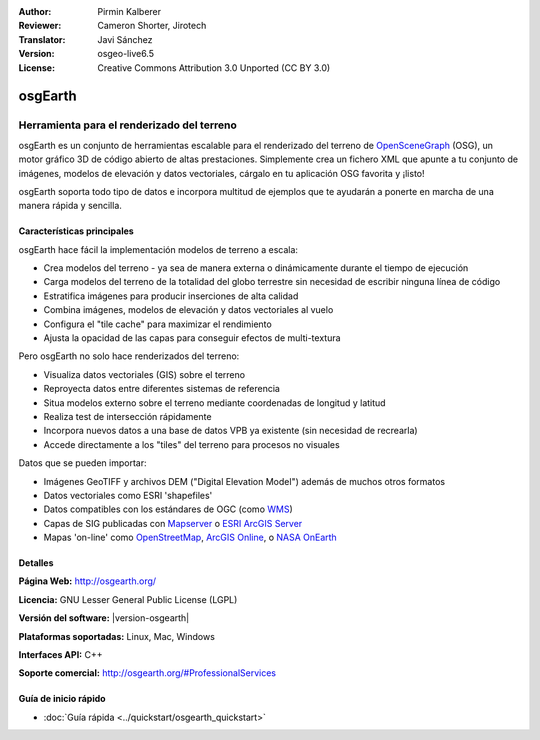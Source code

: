 :Author: Pirmin Kalberer
:Reviewer: Cameron Shorter, Jirotech
:Translator: Javi Sánchez
:Version: osgeo-live6.5
:License: Creative Commons Attribution 3.0 Unported (CC BY 3.0)

.. _osgearth-overview-es:

.. image:: /images/project_logos/logo-osgearth.png
  :alt: project logo
  :align: right
  :target: http://osgearth.org/


osgEarth
================================================================================

Herramienta para el renderizado del terreno
~~~~~~~~~~~~~~~~~~~~~~~~~~~~~~~~~~~~~~~~~~~~~~~~~~~~~~~~~~~~~~~~~~~~~~~~~~~~~~~~

osgEarth es un conjunto de herramientas escalable para el renderizado del 
terreno de OpenSceneGraph_ (OSG), un motor gráfico 3D de código abierto de altas 
prestaciones. Simplemente crea un fichero XML que apunte a tu conjunto de 
imágenes, modelos de elevación y datos vectoriales, cárgalo en tu aplicación 
OSG favorita y ¡listo! 

osgEarth soporta todo tipo de datos e incorpora multitud de ejemplos que te 
ayudarán a ponerte en marcha de una manera rápida y sencilla. 

.. _OpenSceneGraph: http://www.openscenegraph.org/

.. image:: /images/projects/osgearth/osgearth.jpg
  :scale: 50 %
  :alt: screenshot
  :align: right

Características principales
--------------------------------------------------------------------------------

osgEarth hace fácil la implementación modelos de terreno a escala:  

* Crea modelos del terreno  - ya sea de manera externa o dinámicamente durante 
  el tiempo de ejecución
* Carga modelos del terreno de la totalidad del globo terrestre sin necesidad 
  de escribir ninguna línea de código
* Estratifica imágenes para producir inserciones de alta calidad
* Combina imágenes, modelos de elevación y datos vectoriales al vuelo
* Configura el "tile cache" para maximizar el rendimiento
* Ajusta la opacidad de las capas para conseguir efectos de multi-textura

Pero osgEarth no solo hace renderizados del terreno:

* Visualiza datos vectoriales (GIS) sobre el terreno
* Reproyecta datos entre diferentes sistemas de referencia
* Situa modelos externo sobre el terreno mediante coordenadas de longitud y 
  latitud 
* Realiza test de intersección rápidamente
* Incorpora nuevos datos a una base de datos VPB ya existente (sin necesidad de 
  recrearla)
* Accede directamente a los "tiles" del terreno para procesos no visuales

Datos que se pueden importar:

* Imágenes GeoTIFF y archivos DEM ("Digital Elevation Model") además de muchos 
  otros formatos
* Datos vectoriales como ESRI 'shapefiles'
* Datos compatibles con los estándares de OGC (como WMS_)
* Capas de SIG publicadas con Mapserver_ o `ESRI ArcGIS Server`_
* Mapas 'on-line' como OpenStreetMap_, `ArcGIS Online`_, o `NASA OnEarth`_

.. _WMS: http://www.opengeospatial.org
.. _MapServer: http://mapserver.org
.. _`ESRI ArcGIS Server`: http://www.esri.com/software/arcgis/arcgisserver/
.. _OpenStreetMap: http://openstreetmap.org
.. _`ArcGIS Online`: http://resources.esri.com/arcgisonlineservices/
.. _`NASA OnEarth`: http://onearth.jpl.nasa.gov


Detalles
--------------------------------------------------------------------------------

**Página Web:** http://osgearth.org/

**Licencia:** GNU Lesser General Public License (LGPL) 

**Versión del software:** |version-osgearth|

**Plataformas soportadas:** Linux, Mac, Windows

**Interfaces API:** C++

**Soporte comercial:** http://osgearth.org/#ProfessionalServices


Guía de inicio rápido
--------------------------------------------------------------------------------

* :doc:`Guía rápida <../quickstart/osgearth_quickstart>`


